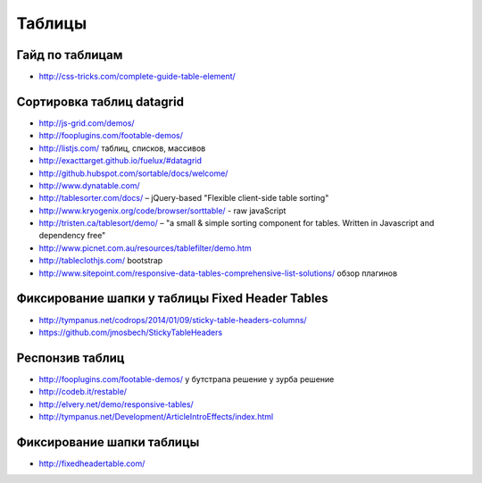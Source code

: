 Таблицы
=======

Гайд по таблицам
""""""""""""""""

+ http://css-tricks.com/complete-guide-table-element/ 

Сортировка таблиц datagrid
""""""""""""""""""""""""""

+ http://js-grid.com/demos/
+ http://fooplugins.com/footable-demos/
+ http://listjs.com/ таблиц, списков, массивов
+ http://exacttarget.github.io/fuelux/#datagrid
+ http://github.hubspot.com/sortable/docs/welcome/
+ http://www.dynatable.com/
+ http://tablesorter.com/docs/ – jQuery-based "Flexible client-side table sorting"
+ http://www.kryogenix.org/code/browser/sorttable/ - raw javaScript
+ http://tristen.ca/tablesort/demo/ – "a small & simple sorting component for tables. Written in Javascript and dependency free"
+ http://www.picnet.com.au/resources/tablefilter/demo.htm 
+ http://tableclothjs.com/ bootstrap
+ http://www.sitepoint.com/responsive-data-tables-comprehensive-list-solutions/ обзор плагинов

Фиксирование шапки у таблицы Fixed Header Tables
""""""""""""""""""""""""""""""""""""""""""""""""

+ http://tympanus.net/codrops/2014/01/09/sticky-table-headers-columns/ 
+ https://github.com/jmosbech/StickyTableHeaders 

Респонзив таблиц
""""""""""""""""

+ http://fooplugins.com/footable-demos/
  у бутстрапа решение
  у зурба решение
+ http://codeb.it/restable/
+ http://elvery.net/demo/responsive-tables/
+ http://tympanus.net/Development/ArticleIntroEffects/index.html

Фиксирование шапки таблицы
""""""""""""""""""""""""""

+ http://fixedheadertable.com/